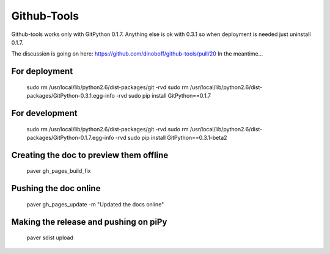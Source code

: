 ============
Github-Tools
============

Github-tools works only with GitPython 0.1.7. Anything else is ok with 
0.3.1 so when deployment is needed just uninstall 0.1.7.

The discussion is going on here: https://github.com/dinoboff/github-tools/pull/20
In the meantime...

For deployment
--------------

	sudo rm /usr/local/lib/python2.6/dist-packages/git -rvd
	sudo rm /usr/local/lib/python2.6/dist-packages/GitPython-0.3.1.egg-info -rvd
	sudo pip install GitPython==0.1.7

For development
---------------

	sudo rm /usr/local/lib/python2.6/dist-packages/git -rvd
	sudo rm /usr/local/lib/python2.6/dist-packages/GitPython-0.1.7.egg-info -rvd
	sudo pip install GitPython==0.3.1-beta2


Creating the doc to preview them offline
----------------------------------------

	paver gh_pages_build_fix
	
Pushing the doc online
----------------------

	paver gh_pages_update -m "Updated the docs online"

Making the release and pushing on piPy
-------------------------------------

	paver sdist upload